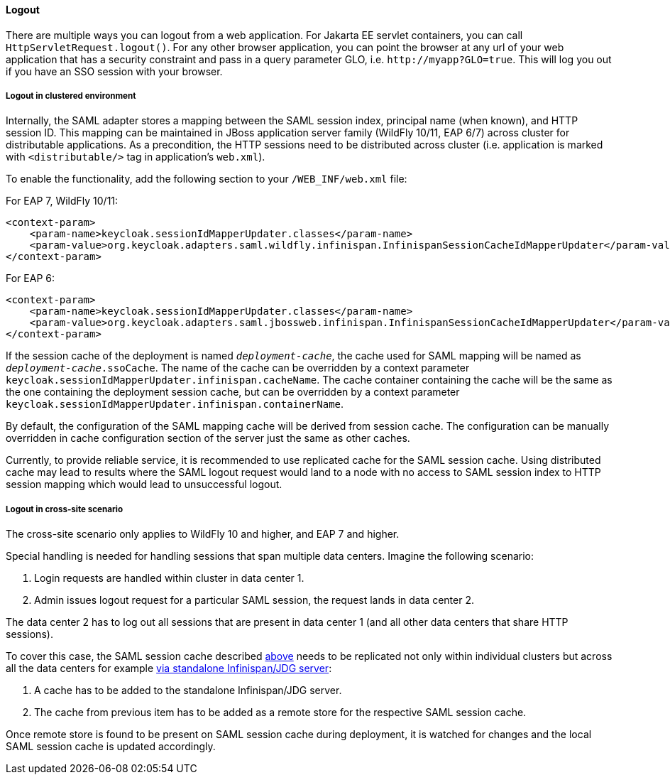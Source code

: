 ==== Logout

There are multiple ways you can logout from a web application.
For Jakarta EE servlet containers, you can call `HttpServletRequest.logout()`. For any other browser application, you can point
the browser at any url of your web application that has a security constraint and pass in a query parameter GLO, i.e. `$$http://myapp?GLO=true$$`.
This will log you out if you have an SSO session with your browser.

[[_saml_logout_in_cluster]]
===== Logout in clustered environment

Internally, the SAML adapter stores a mapping between the SAML session index, principal name (when known), and HTTP session ID.
This mapping can be maintained in JBoss application server family (WildFly 10/11, EAP 6/7) across cluster for distributable
applications. As a precondition, the HTTP sessions need to be distributed across cluster (i.e. application is marked with
`<distributable/>` tag in application's `web.xml`).

To enable the functionality, add the following section to your `/WEB_INF/web.xml` file:

For EAP 7, WildFly 10/11:

[source,xml]
----
<context-param>
    <param-name>keycloak.sessionIdMapperUpdater.classes</param-name>
    <param-value>org.keycloak.adapters.saml.wildfly.infinispan.InfinispanSessionCacheIdMapperUpdater</param-value>
</context-param>
----

For EAP 6:

[source,xml]
----
<context-param>
    <param-name>keycloak.sessionIdMapperUpdater.classes</param-name>
    <param-value>org.keycloak.adapters.saml.jbossweb.infinispan.InfinispanSessionCacheIdMapperUpdater</param-value>
</context-param>
----

If the session cache of the deployment is named `_deployment-cache_`, the cache used for SAML mapping will be named
as `_deployment-cache_.ssoCache`. The name of the cache can be overridden by a context parameter
`keycloak.sessionIdMapperUpdater.infinispan.cacheName`. The cache container containing the cache will be the same as
the one containing the deployment session cache, but can be overridden by a context parameter
`keycloak.sessionIdMapperUpdater.infinispan.containerName`.

By default, the configuration of the SAML mapping cache will be derived from session cache. The configuration can
be manually overridden in cache configuration section of the server just the same as other caches.

Currently, to provide reliable service, it is recommended to use replicated cache for the SAML session cache.
Using distributed cache may lead to results where the SAML logout request would land to a node with no access
to SAML session index to HTTP session mapping which would lead to unsuccessful logout.

[[_saml_logout_in_cross_dc]]
===== Logout in cross-site scenario

The cross-site scenario only applies to WildFly 10 and higher, and EAP 7 and higher.

Special handling is needed for handling sessions that span multiple data centers. Imagine the following scenario:

1. Login requests are handled within cluster in data center 1.

2. Admin issues logout request for a particular SAML session, the request lands in data center 2.

The data center 2 has to log out all sessions that are present in data center 1 (and all other data centers that
share HTTP sessions).

To cover this case, the SAML session cache described <<_saml_logout_in_cluster,above>> needs to be replicated
not only within individual clusters but across all the data centers for example
https://access.redhat.com/documentation/en-us/red_hat_data_grid/6.6/html/administration_and_configuration_guide/chap-externalize_sessions#Externalize_HTTP_Session_from_JBoss_EAP_6.x_to_JBoss_Data_Grid[via standalone Infinispan/JDG server]:

1. A cache has to be added to the standalone Infinispan/JDG server.

2. The cache from previous item has to be added as a remote store for the respective SAML session cache.

Once remote store is found to be present on SAML session cache during deployment, it is watched for changes
and the local SAML session cache is updated accordingly.
